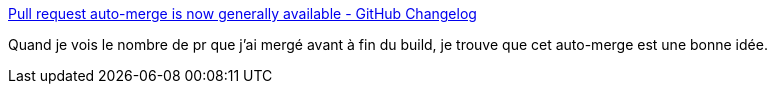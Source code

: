 :jbake-type: post
:jbake-status: published
:jbake-title: Pull request auto-merge is now generally available - GitHub Changelog
:jbake-tags: github,devops,feature,_mois_févr.,_année_2021
:jbake-date: 2021-02-10
:jbake-depth: ../
:jbake-uri: shaarli/1612959817000.adoc
:jbake-source: https://nicolas-delsaux.hd.free.fr/Shaarli?searchterm=https%3A%2F%2Fgithub.blog%2Fchangelog%2F2021-02-04-pull-request-auto-merge-is-now-generally-available%2F&searchtags=github+devops+feature+_mois_f%C3%A9vr.+_ann%C3%A9e_2021
:jbake-style: shaarli

https://github.blog/changelog/2021-02-04-pull-request-auto-merge-is-now-generally-available/[Pull request auto-merge is now generally available - GitHub Changelog]

Quand je vois le nombre de pr que j'ai mergé avant à fin du build, je trouve que cet auto-merge est une bonne idée.

